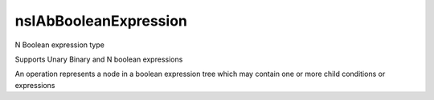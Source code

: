 ======================
nsIAbBooleanExpression
======================

N Boolean expression type

Supports Unary Binary and N boolean expressions

An operation represents a node in a boolean
expression tree which may contain one or more
child conditions or expressions


